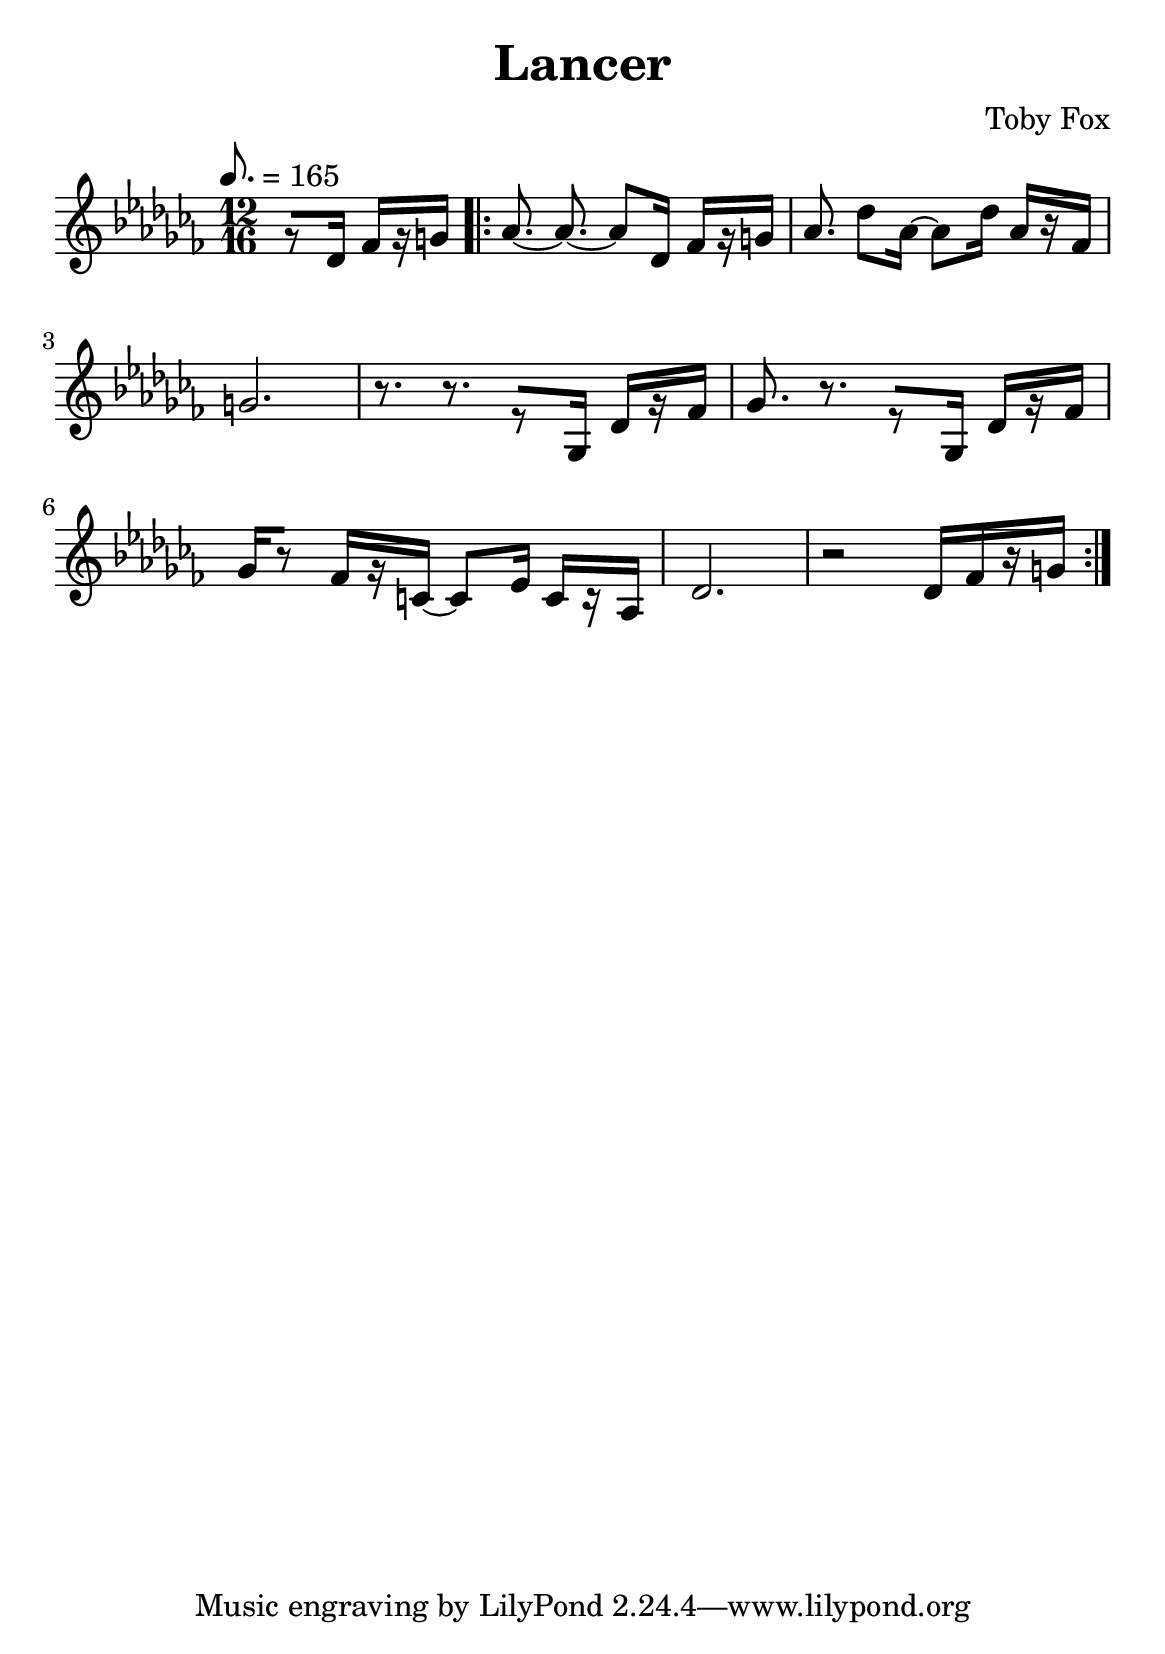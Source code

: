 \header {
  title = "Lancer"
  composer = "Toby Fox"
}

\layout { indent = 0 }
#(set-default-paper-size "a5")


\score {
  \transpose d des {
  \relative c' {
    \key c \major
    \numericTimeSignature
    \tempo 8. = 165
    \time 12/16
    \partial 4.
    r8[ d16] f[ r gis] |
    \repeat volta 2 {
    a8.~ a8.~ a8[ d,16] f[ r gis] 
    a8. d8 a16~ a8 d16 a[ r f] |
    gis2. |
    r8. r8. r8[ g,16] d'[ r f] |
    g8. r8. r8[ g,16] d'[ r f] |
    g16[ r8] f16[ r cis16]~ cis8 e16 cis[ r a] |
    d2. |
    r2 d16[ f r gis]
    }
  }
  }

  \layout {}
  \midi {}
}